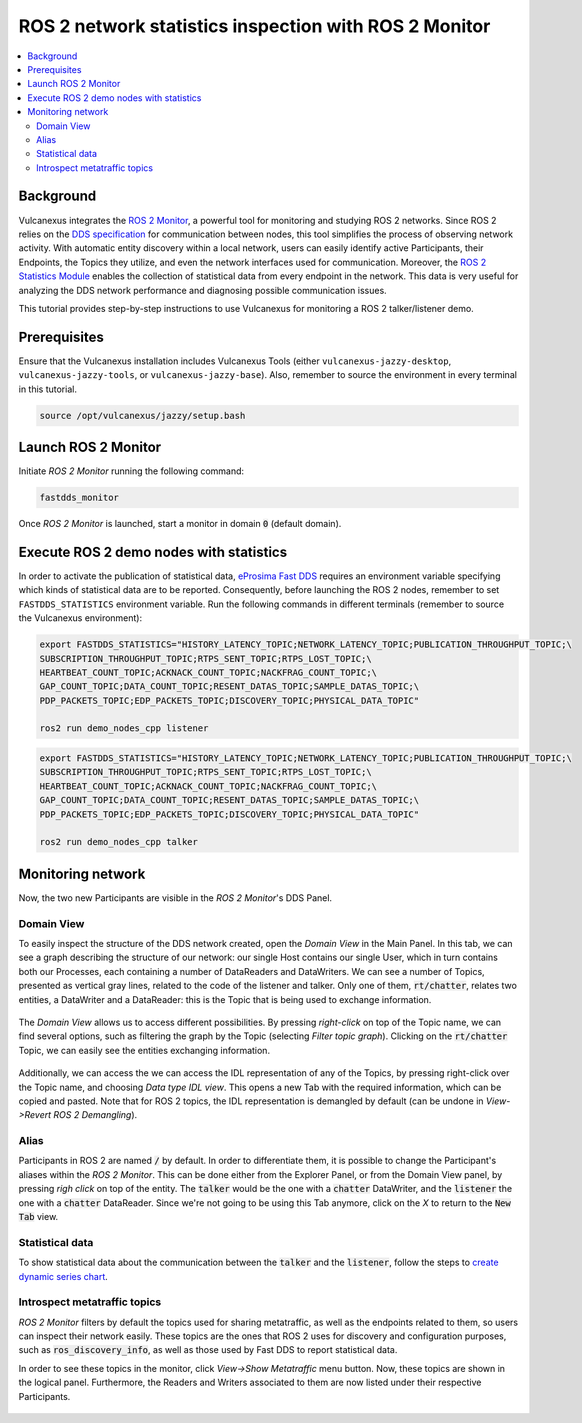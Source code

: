 .. _tutorials_tools_fastdds_monitor:

ROS 2 network statistics inspection with ROS 2 Monitor
======================================================

.. contents::
    :depth: 2
    :local:
    :backlinks: none

Background
----------

Vulcanexus integrates the `ROS 2 Monitor <https://fast-dds-monitor.readthedocs.io/en/latest/>`_, a powerful tool for monitoring and studying ROS 2 networks. Since ROS 2 relies on the `DDS specification <https://www.omg.org/spec/DDS/1.4/About-DDS/>`_ for communication between nodes, this tool simplifies the process of observing network activity.
With automatic entity discovery within a local network, users can easily identify active Participants, their Endpoints, the Topics they utilize, and even the network interfaces used for communication.
Moreover, the `ROS 2 Statistics Module <https://fast-dds.docs.eprosima.com/en/latest/fastdds/statistics/statistics.html>`_ enables the collection of statistical data from every endpoint in the network. This data is very useful for analyzing the DDS network performance and diagnosing possible communication issues.

This tutorial provides step-by-step instructions to use Vulcanexus for monitoring a ROS 2 talker/listener demo.

Prerequisites
-------------

Ensure that the Vulcanexus installation includes Vulcanexus Tools (either ``vulcanexus-jazzy-desktop``, ``vulcanexus-jazzy-tools``, or ``vulcanexus-jazzy-base``).
Also, remember to source the environment in every terminal in this tutorial.

.. code-block:: bash

    source /opt/vulcanexus/jazzy/setup.bash

Launch ROS 2 Monitor
--------------------

Initiate *ROS 2 Monitor* running the following command:

.. code-block:: bash

    fastdds_monitor

Once *ROS 2 Monitor* is launched, start a monitor in domain :code:`0` (default domain).

.. figure:: /rst/figures/tutorials/tools/monitor_screenshots/Init_domain.png
    :align: center

Execute ROS 2 demo nodes with statistics
----------------------------------------

In order to activate the publication of statistical data, `eProsima Fast DDS <https://fast-dds.docs.eprosima.com/en/latest/>`_ requires an environment variable specifying which kinds of statistical data are to be reported.
Consequently, before launching the ROS 2 nodes, remember to set ``FASTDDS_STATISTICS`` environment variable.
Run the following commands in different terminals (remember to source the Vulcanexus environment):

.. code-block:: bash

    export FASTDDS_STATISTICS="HISTORY_LATENCY_TOPIC;NETWORK_LATENCY_TOPIC;PUBLICATION_THROUGHPUT_TOPIC;\
    SUBSCRIPTION_THROUGHPUT_TOPIC;RTPS_SENT_TOPIC;RTPS_LOST_TOPIC;\
    HEARTBEAT_COUNT_TOPIC;ACKNACK_COUNT_TOPIC;NACKFRAG_COUNT_TOPIC;\
    GAP_COUNT_TOPIC;DATA_COUNT_TOPIC;RESENT_DATAS_TOPIC;SAMPLE_DATAS_TOPIC;\
    PDP_PACKETS_TOPIC;EDP_PACKETS_TOPIC;DISCOVERY_TOPIC;PHYSICAL_DATA_TOPIC"

    ros2 run demo_nodes_cpp listener

.. code-block:: bash

    export FASTDDS_STATISTICS="HISTORY_LATENCY_TOPIC;NETWORK_LATENCY_TOPIC;PUBLICATION_THROUGHPUT_TOPIC;\
    SUBSCRIPTION_THROUGHPUT_TOPIC;RTPS_SENT_TOPIC;RTPS_LOST_TOPIC;\
    HEARTBEAT_COUNT_TOPIC;ACKNACK_COUNT_TOPIC;NACKFRAG_COUNT_TOPIC;\
    GAP_COUNT_TOPIC;DATA_COUNT_TOPIC;RESENT_DATAS_TOPIC;SAMPLE_DATAS_TOPIC;\
    PDP_PACKETS_TOPIC;EDP_PACKETS_TOPIC;DISCOVERY_TOPIC;PHYSICAL_DATA_TOPIC"

    ros2 run demo_nodes_cpp talker

Monitoring network
------------------

Now, the two new Participants are visible in the *ROS 2 Monitor*'s DDS Panel.

.. figure:: /rst/figures/tutorials/tools/monitor_screenshots/Participants.png
    :align: center

Domain View
^^^^^^^^^^^

To easily inspect the structure of the DDS network created, open the *Domain View* in the Main Panel.
In this tab, we can see a graph describing the structure of our network: our single Host contains our single User,
which in turn contains both our Processes, each containing a number of DataReaders and DataWriters. We can see a
number of Topics, presented as vertical gray lines, related to the code of the listener and talker. Only one of them,
:code:`rt/chatter`, relates two entities, a DataWriter and a DataReader: this is the Topic that is being
used to exchange information.

.. figure:: /rst/figures/tutorials/tools/monitor_screenshots/Domain_Graph.png
    :align: center

The *Domain View* allows us to access different possibilities. By pressing *right-click* on top of the Topic name, we can
find several options, such as filtering the graph by the Topic (selecting *Filter topic graph*). Clicking on the
:code:`rt/chatter` Topic, we can easily see the entities exchanging information.

.. figure:: /rst/figures/tutorials/tools/monitor_screenshots/Topic_filter.png
    :align: center

Additionally, we can access the we can access the IDL representation of any of the Topics, by pressing right-click over
the Topic name, and choosing *Data type IDL view*. This opens a new Tab with the required information, which can be
copied and pasted. Note that for ROS 2 topics, the IDL representation is demangled by default (can be undone in *View->Revert ROS 2 Demangling*).

.. figure:: /rst/figures/tutorials/tools/monitor_screenshots/IDL_img_jazzy2.png
    :align: center

Alias
^^^^^

Participants in ROS 2 are named :code:`/` by default.
In order to differentiate them, it is possible to change the Participant's aliases within the *ROS 2 Monitor*. This can
be done either from the Explorer Panel, or from the Domain View panel, by pressing *righ click* on top of the
entity. The :code:`talker` would be the one with a :code:`chatter` DataWriter, and the :code:`listener` the one with a
:code:`chatter` DataReader. Since we're not going to be using this Tab anymore, click on the *X* to return to the
:code:`New Tab` view.

.. figure:: /rst/figures/tutorials/tools/monitor_screenshots/Alias_new.png
    :align: center

Statistical data
^^^^^^^^^^^^^^^^

To show statistical data about the communication between the :code:`talker` and the :code:`listener`, follow the steps to `create dynamic series chart <https://fast-dds-monitor.readthedocs.io/en/latest/rst/getting_started/tutorial.html#tutorial-create-dynamic-series>`_.

.. figure:: /rst/figures/tutorials/tools/monitor_screenshots/Statistics.png
    :align: center

Introspect metatraffic topics
^^^^^^^^^^^^^^^^^^^^^^^^^^^^^

*ROS 2 Monitor* filters by default the topics used for sharing metatraffic, as well as the endpoints related to them, so users can inspect their network easily.
These topics are the ones that ROS 2 uses for discovery and configuration purposes, such as :code:`ros_discovery_info`, as well as those used by Fast DDS to report statistical data.

In order to see these topics in the monitor, click *View->Show Metatraffic* menu button.
Now, these topics are shown in the logical panel. Furthermore, the Readers and Writers associated to them are now listed under their respective Participants.

.. figure:: /rst/figures/tutorials/tools/monitor_screenshots/Metatraffic.png
    :align: center
